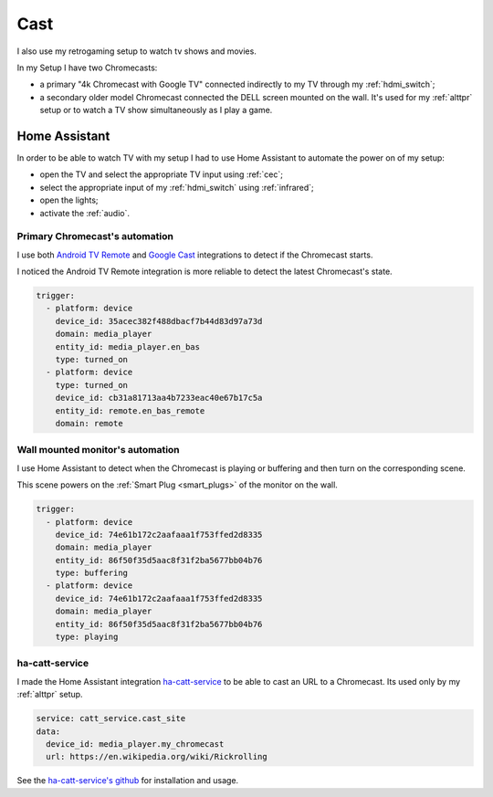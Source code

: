 .. _cast:

Cast
====

I also use my retrogaming setup to watch tv shows and movies.

In my Setup I have two Chromecasts:

- a primary "4k Chromecast with Google TV" connected indirectly to my TV through my :ref:`hdmi_switch`;
- a secondary older model Chromecast connected the DELL screen mounted on the wall. It's used for my :ref:`alttpr` setup or to watch a TV show simultaneously as I play a game.

.. image:: _static/overview.jpg
    :align: center
    :alt: Overview


Home Assistant
--------------

In order to be able to watch TV with my setup I had to use Home Assistant to automate the power on of my setup:

- open the TV and select the appropriate TV input using :ref:`cec`;
- select the appropriate input of my :ref:`hdmi_switch` using :ref:`infrared`;
- open the lights;
- activate the :ref:`audio`.


Primary Chromecast's automation
^^^^^^^^^^^^^^^^^^^^^^^^^^^^^^^

I use both `Android TV Remote <https://www.home-assistant.io/integrations/androidtv_remote>`_ and `Google Cast <https://www.home-assistant.io/integrations/cast/>`_ integrations to detect if the Chromecast starts.

I noticed the Android TV Remote integration is more reliable to detect the latest Chromecast's state.

.. code-block:: yaml


    trigger:
      - platform: device
        device_id: 35acec382f488dbacf7b44d83d97a73d
        domain: media_player
        entity_id: media_player.en_bas
        type: turned_on
      - platform: device
        type: turned_on
        device_id: cb31a81713aa4b7233eac40e67b17c5a
        entity_id: remote.en_bas_remote
        domain: remote


Wall mounted monitor's automation
^^^^^^^^^^^^^^^^^^^^^^^^^^^^^^^

I use Home Assistant to detect when the Chromecast is playing or buffering and then turn on the corresponding scene.

This scene powers on the :ref:`Smart Plug <smart_plugs>` of the monitor on the wall.

.. code-block:: yaml

    trigger:
      - platform: device
        device_id: 74e61b172c2aafaaa1f753ffed2d8335
        domain: media_player
        entity_id: 86f50f35d5aac8f31f2ba5677bb04b76
        type: buffering
      - platform: device
        device_id: 74e61b172c2aafaaa1f753ffed2d8335
        domain: media_player
        entity_id: 86f50f35d5aac8f31f2ba5677bb04b76
        type: playing

.. _ha_catt_service:

ha-catt-service
^^^^^^^^^^^^^^^

I made the Home Assistant integration `ha-catt-service <https://github.com/jrobichaud/ha-catt-service>`_ to be able to cast an URL to a Chromecast. Its used only by my :ref:`alttpr` setup.

.. code-block:: yaml

    service: catt_service.cast_site
    data:
      device_id: media_player.my_chromecast
      url: https://en.wikipedia.org/wiki/Rickrolling

See the `ha-catt-service's github <https://github.com/jrobichaud/ha-catt-service>`_ for installation and usage.
